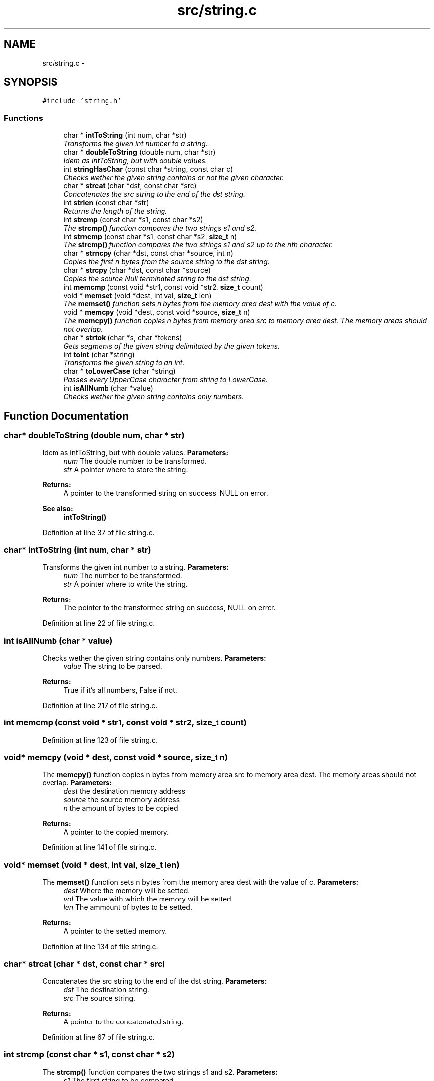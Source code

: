 .TH "src/string.c" 3 "18 May 2010" "Version 1.0" "flying-high" \" -*- nroff -*-
.ad l
.nh
.SH NAME
src/string.c \- 
.SH SYNOPSIS
.br
.PP
\fC#include 'string.h'\fP
.br

.SS "Functions"

.in +1c
.ti -1c
.RI "char * \fBintToString\fP (int num, char *str)"
.br
.RI "\fITransforms the given int number to a string. \fP"
.ti -1c
.RI "char * \fBdoubleToString\fP (double num, char *str)"
.br
.RI "\fIIdem as intToString, but with double values. \fP"
.ti -1c
.RI "int \fBstringHasChar\fP (const char *string, const char c)"
.br
.RI "\fIChecks wether the given string contains or not the given character. \fP"
.ti -1c
.RI "char * \fBstrcat\fP (char *dst, const char *src)"
.br
.RI "\fIConcatenates the src string to the end of the dst string. \fP"
.ti -1c
.RI "int \fBstrlen\fP (const char *str)"
.br
.RI "\fIReturns the length of the string. \fP"
.ti -1c
.RI "int \fBstrcmp\fP (const char *s1, const char *s2)"
.br
.RI "\fIThe \fBstrcmp()\fP function compares the two strings s1 and s2. \fP"
.ti -1c
.RI "int \fBstrncmp\fP (const char *s1, const char *s2, \fBsize_t\fP n)"
.br
.RI "\fIThe \fBstrcmp()\fP function compares the two strings s1 and s2 up to the nth character. \fP"
.ti -1c
.RI "char * \fBstrncpy\fP (char *dst, const char *source, int n)"
.br
.RI "\fICopies the first n bytes from the source string to the dst string. \fP"
.ti -1c
.RI "char * \fBstrcpy\fP (char *dst, const char *source)"
.br
.RI "\fICopies the source Null terminated string to the dst string. \fP"
.ti -1c
.RI "int \fBmemcmp\fP (const void *str1, const void *str2, \fBsize_t\fP count)"
.br
.ti -1c
.RI "void * \fBmemset\fP (void *dest, int val, \fBsize_t\fP len)"
.br
.RI "\fIThe \fBmemset()\fP function sets n bytes from the memory area dest with the value of c. \fP"
.ti -1c
.RI "void * \fBmemcpy\fP (void *dest, const void *source, \fBsize_t\fP n)"
.br
.RI "\fIThe \fBmemcpy()\fP function copies n bytes from memory area src to memory area dest. The memory areas should not overlap. \fP"
.ti -1c
.RI "char * \fBstrtok\fP (char *s, char *tokens)"
.br
.RI "\fIGets segments of the given string delimitated by the given tokens. \fP"
.ti -1c
.RI "int \fBtoInt\fP (char *string)"
.br
.RI "\fITransforms the given string to an int. \fP"
.ti -1c
.RI "char * \fBtoLowerCase\fP (char *string)"
.br
.RI "\fIPasses every UpperCase character from string to LowerCase. \fP"
.ti -1c
.RI "int \fBisAllNumb\fP (char *value)"
.br
.RI "\fIChecks wether the given string contains only numbers. \fP"
.in -1c
.SH "Function Documentation"
.PP 
.SS "char* doubleToString (double num, char * str)"
.PP
Idem as intToString, but with double values. \fBParameters:\fP
.RS 4
\fInum\fP The double number to be transformed. 
.br
\fIstr\fP A pointer where to store the string.
.RE
.PP
\fBReturns:\fP
.RS 4
A pointer to the transformed string on success, NULL on error.
.RE
.PP
\fBSee also:\fP
.RS 4
\fBintToString()\fP 
.RE
.PP

.PP
Definition at line 37 of file string.c.
.SS "char* intToString (int num, char * str)"
.PP
Transforms the given int number to a string. \fBParameters:\fP
.RS 4
\fInum\fP The number to be transformed. 
.br
\fIstr\fP A pointer where to write the string.
.RE
.PP
\fBReturns:\fP
.RS 4
The pointer to the transformed string on success, NULL on error. 
.RE
.PP

.PP
Definition at line 22 of file string.c.
.SS "int isAllNumb (char * value)"
.PP
Checks wether the given string contains only numbers. \fBParameters:\fP
.RS 4
\fIvalue\fP The string to be parsed.
.RE
.PP
\fBReturns:\fP
.RS 4
True if it's all numbers, False if not. 
.RE
.PP

.PP
Definition at line 217 of file string.c.
.SS "int memcmp (const void * str1, const void * str2, \fBsize_t\fP count)"
.PP
Definition at line 123 of file string.c.
.SS "void* memcpy (void * dest, const void * source, \fBsize_t\fP n)"
.PP
The \fBmemcpy()\fP function copies n bytes from memory area src to memory area dest. The memory areas should not overlap. \fBParameters:\fP
.RS 4
\fIdest\fP the destination memory address 
.br
\fIsource\fP the source memory address 
.br
\fIn\fP the amount of bytes to be copied
.RE
.PP
\fBReturns:\fP
.RS 4
A pointer to the copied memory. 
.RE
.PP

.PP
Definition at line 141 of file string.c.
.SS "void* memset (void * dest, int val, \fBsize_t\fP len)"
.PP
The \fBmemset()\fP function sets n bytes from the memory area dest with the value of c. \fBParameters:\fP
.RS 4
\fIdest\fP Where the memory will be setted. 
.br
\fIval\fP The value with which the memory will be setted. 
.br
\fIlen\fP The ammount of bytes to be setted.
.RE
.PP
\fBReturns:\fP
.RS 4
A pointer to the setted memory. 
.RE
.PP

.PP
Definition at line 134 of file string.c.
.SS "char* strcat (char * dst, const char * src)"
.PP
Concatenates the src string to the end of the dst string. \fBParameters:\fP
.RS 4
\fIdst\fP The destination string. 
.br
\fIsrc\fP The source string.
.RE
.PP
\fBReturns:\fP
.RS 4
A pointer to the concatenated string. 
.RE
.PP

.PP
Definition at line 67 of file string.c.
.SS "int strcmp (const char * s1, const char * s2)"
.PP
The \fBstrcmp()\fP function compares the two strings s1 and s2. \fBParameters:\fP
.RS 4
\fIs1\fP The first string to be compared. 
.br
\fIs2\fP The second string to be compared.
.RE
.PP
\fBReturns:\fP
.RS 4
It returns an integer less than, equal to, or greater than zero if s1 is found, respectively, to be less than, to match, or be greater than s2. 
.RE
.PP

.PP
Definition at line 82 of file string.c.
.SS "char* strcpy (char * dst, const char * source)"
.PP
Copies the source Null terminated string to the dst string. \fBParameters:\fP
.RS 4
\fIdst\fP Where to copy the string. 
.br
\fIsource\fP The Null terminated string to be copied.
.RE
.PP
\fBReturns:\fP
.RS 4
A pointer to the copied string. 
.RE
.PP

.PP
Definition at line 114 of file string.c.
.SS "int stringHasChar (const char * string, const char c)"
.PP
Checks wether the given string contains or not the given character. \fBParameters:\fP
.RS 4
\fIstring\fP The string to be checked. 
.br
\fIc\fP The character to be checked.
.RE
.PP
\fBReturns:\fP
.RS 4
True if found, False if not. 
.RE
.PP

.PP
Definition at line 59 of file string.c.
.SS "int strlen (const char * str)"
.PP
Returns the length of the string. \fBParameters:\fP
.RS 4
\fIstr\fP The string whose length will be calculated.
.RE
.PP
\fBReturns:\fP
.RS 4
The length of the given string. 
.RE
.PP

.PP
Definition at line 76 of file string.c.
.SS "int strncmp (const char * s1, const char * s2, \fBsize_t\fP n)"
.PP
The \fBstrcmp()\fP function compares the two strings s1 and s2 up to the nth character. \fBParameters:\fP
.RS 4
\fIs1\fP The first string to be compared. 
.br
\fIs2\fP The second string to be compared. 
.br
\fIn\fP The amount of bytes to be taken into acount form each string.
.RE
.PP
\fBReturns:\fP
.RS 4
It returns an integer less than, equal to, or greater than zero if s1 is found, respectively, to be less than, to match, or be greater than s2. 
.RE
.PP

.PP
Definition at line 95 of file string.c.
.SS "char* strncpy (char * dst, const char * source, int n)"
.PP
Copies the first n bytes from the source string to the dst string. \fBParameters:\fP
.RS 4
\fIdst\fP The destination string. 
.br
\fIsource\fP The source string. 
.br
\fIn\fP The ammount of bytes to be copied.
.RE
.PP
\fBReturns:\fP
.RS 4
A pointer to the copied string. 
.RE
.PP

.PP
Definition at line 105 of file string.c.
.SS "char* strtok (char * s, char * tokens)"
.PP
Gets segments of the given string delimitated by the given tokens. \fBParameters:\fP
.RS 4
\fIs\fP The string to be segmentated. 
.br
\fItokens\fP The tokens that limitate the segments.
.RE
.PP
\fBReturns:\fP
.RS 4
A pointer to the current segment. 
.RE
.PP

.PP
Definition at line 154 of file string.c.
.SS "int toInt (char * string)"
.PP
Transforms the given string to an int. \fBParameters:\fP
.RS 4
\fIstring\fP The string to be parsed.
.RE
.PP
\fBReturns:\fP
.RS 4
The int value of the string on success, -1 on error. 
.RE
.PP

.PP
Definition at line 194 of file string.c.
.SS "char* toLowerCase (char * string)"
.PP
Passes every UpperCase character from string to LowerCase. \fBParameters:\fP
.RS 4
\fIstring\fP The string to be lowercased.
.RE
.PP
\fBReturns:\fP
.RS 4
A pointer to the lowercased string on success, NULL on error. 
.RE
.PP

.PP
Definition at line 204 of file string.c.
.SH "Author"
.PP 
Generated automatically by Doxygen for flying-high from the source code.
